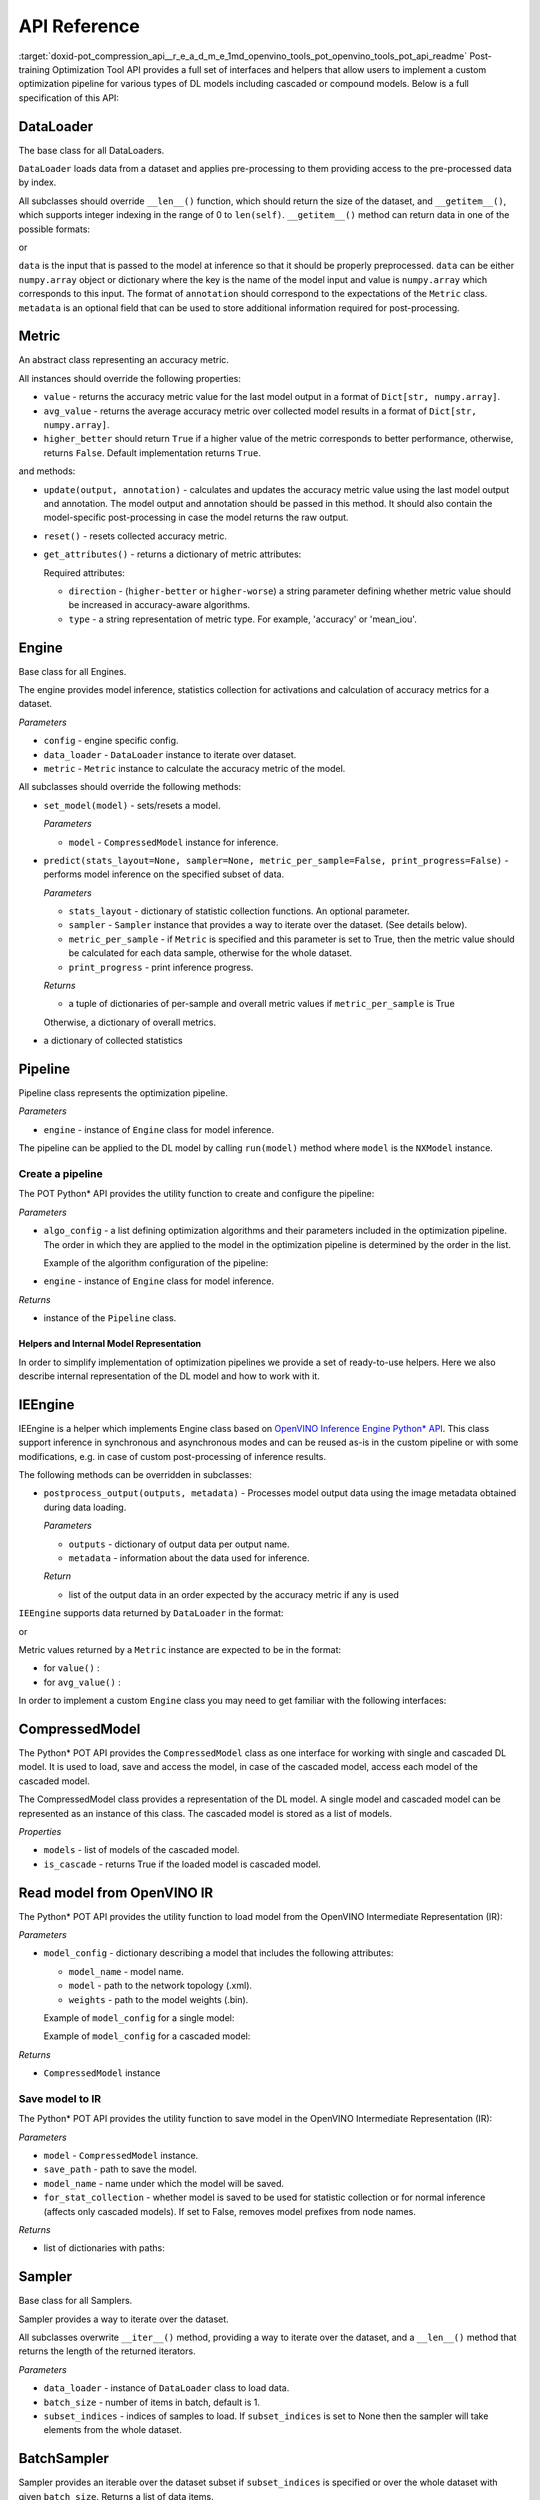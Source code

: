 .. index:: pair: page; API Reference
.. _doxid-pot_compression_api__r_e_a_d_m_e:


API Reference
=============

:target:`doxid-pot_compression_api__r_e_a_d_m_e_1md_openvino_tools_pot_openvino_tools_pot_api_readme` Post-training Optimization Tool API provides a full set of interfaces and helpers that allow users to implement a custom optimization pipeline for various types of DL models including cascaded or compound models. Below is a full specification of this API:

DataLoader
----------

.. ref-code-block:: cpp

	class openvino.tools.pot.DataLoader(config)

The base class for all DataLoaders.

``DataLoader`` loads data from a dataset and applies pre-processing to them providing access to the pre-processed data by index.

All subclasses should override ``__len__()`` function, which should return the size of the dataset, and ``__getitem__()``, which supports integer indexing in the range of 0 to ``len(self)``. ``__getitem__()`` method can return data in one of the possible formats:

.. ref-code-block:: cpp

	(data, annotation)

or

.. ref-code-block:: cpp

	(data, annotation, metadata)

``data`` is the input that is passed to the model at inference so that it should be properly preprocessed. ``data`` can be either ``numpy.array`` object or dictionary where the key is the name of the model input and value is ``numpy.array`` which corresponds to this input. The format of ``annotation`` should correspond to the expectations of the ``Metric`` class. ``metadata`` is an optional field that can be used to store additional information required for post-processing.

Metric
------

.. ref-code-block:: cpp

	class openvino.tools.pot.Metric()

An abstract class representing an accuracy metric.

All instances should override the following properties:

* ``value`` - returns the accuracy metric value for the last model output in a format of ``Dict[str, numpy.array]``.

* ``avg_value`` - returns the average accuracy metric over collected model results in a format of ``Dict[str, numpy.array]``.

* ``higher_better`` should return ``True`` if a higher value of the metric corresponds to better performance, otherwise, returns ``False``. Default implementation returns ``True``.

and methods:

* ``update(output, annotation)`` - calculates and updates the accuracy metric value using the last model output and annotation. The model output and annotation should be passed in this method. It should also contain the model-specific post-processing in case the model returns the raw output.

* ``reset()`` - resets collected accuracy metric.

* ``get_attributes()`` - returns a dictionary of metric attributes:
  
  .. ref-code-block:: cpp
  
  	{metric_name: {attribute_name: value}}
  
  Required attributes:
  
  * ``direction`` - (``higher-better`` or ``higher-worse``) a string parameter defining whether metric value should be increased in accuracy-aware algorithms.
  
  * ``type`` - a string representation of metric type. For example, 'accuracy' or 'mean_iou'.

Engine
------

.. ref-code-block:: cpp

	class openvino.tools.pot.Engine(config, data_loader=None, metric=None)

Base class for all Engines.

The engine provides model inference, statistics collection for activations and calculation of accuracy metrics for a dataset.

*Parameters*

* ``config`` - engine specific config.

* ``data_loader`` - ``DataLoader`` instance to iterate over dataset.

* ``metric`` - ``Metric`` instance to calculate the accuracy metric of the model.

All subclasses should override the following methods:

* ``set_model(model)`` - sets/resets a model.
  
  
  
  *Parameters*
  
  * ``model`` - ``CompressedModel`` instance for inference.

* ``predict(stats_layout=None, sampler=None, metric_per_sample=False, print_progress=False)`` - performs model inference on the specified subset of data.
  
  
  
  *Parameters*
  
  * ``stats_layout`` - dictionary of statistic collection functions. An optional parameter.
    
    .. ref-code-block:: cpp
    
    	{
    	    'node_name': {
    	        'stat_name': fn
    	    }
    	}
  
  * ``sampler`` - ``Sampler`` instance that provides a way to iterate over the dataset. (See details below).
  
  * ``metric_per_sample`` - if ``Metric`` is specified and this parameter is set to True, then the metric value should be calculated for each data sample, otherwise for the whole dataset.
  
  * ``print_progress`` - print inference progress.
  
  *Returns*
  
  * a tuple of dictionaries of per-sample and overall metric values if ``metric_per_sample`` is True
    
    .. ref-code-block:: cpp
    
    	(
    	    {
    	        'sample_id': sample_index,
    	        'metric_name': metric_name,
    	        'result': metric_value
    	    },
    	    {
    	        'metric_name': metric_value
    	    }
    	)
  
  Otherwise, a dictionary of overall metrics.
  
  
  
  .. ref-code-block:: cpp
  
  	{ 'metric_name': metric_value }

* a dictionary of collected statistics
  
  .. ref-code-block:: cpp
  
  	{
  	    'node_name': {
  	        'stat_name': [statistics]
  	    }
  	}

Pipeline
--------

.. ref-code-block:: cpp

	class openvino.tools.pot.Pipeline(engine)

Pipeline class represents the optimization pipeline.

*Parameters*

* ``engine`` - instance of ``Engine`` class for model inference.

The pipeline can be applied to the DL model by calling ``run(model)`` method where ``model`` is the ``NXModel`` instance.

Create a pipeline
+++++++++++++++++

The POT Python\* API provides the utility function to create and configure the pipeline:

.. ref-code-block:: cpp

	openvino.tools.pot.create_pipeline(algo_config, engine)

*Parameters*

* ``algo_config`` - a list defining optimization algorithms and their parameters included in the optimization pipeline. The order in which they are applied to the model in the optimization pipeline is determined by the order in the list.
  
  Example of the algorithm configuration of the pipeline:
  
  .. ref-code-block:: cpp
  
  	algo_config = [
  	    {
  	        'name': 'DefaultQuantization',
  	        'params': {
  	            'preset': 'performance',
  	            'stat_subset_size': 500
  	        }
  	     },
  	    ...
  	]

* ``engine`` - instance of ``Engine`` class for model inference.

*Returns*

* instance of the ``Pipeline`` class.

Helpers and Internal Model Representation
~~~~~~~~~~~~~~~~~~~~~~~~~~~~~~~~~~~~~~~~~

In order to simplify implementation of optimization pipelines we provide a set of ready-to-use helpers. Here we also describe internal representation of the DL model and how to work with it.

IEEngine
--------

.. ref-code-block:: cpp

	class openvino.tools.pot.IEEngine(config, data_loader=None, metric=None)

IEEngine is a helper which implements Engine class based on `OpenVINO Inference Engine Python\* API <ie_python_api/api.html>`__. This class support inference in synchronous and asynchronous modes and can be reused as-is in the custom pipeline or with some modifications, e.g. in case of custom post-processing of inference results.

The following methods can be overridden in subclasses:

* ``postprocess_output(outputs, metadata)`` - Processes model output data using the image metadata obtained during data loading.
  
  
  
  *Parameters*
  
  * ``outputs`` - dictionary of output data per output name.
  
  * ``metadata`` - information about the data used for inference.
  
  *Return*
  
  * list of the output data in an order expected by the accuracy metric if any is used

``IEEngine`` supports data returned by ``DataLoader`` in the format:

.. ref-code-block:: cpp

	(data, annotation)

or

.. ref-code-block:: cpp

	(data, annotation, metadata)

Metric values returned by a ``Metric`` instance are expected to be in the format:

* for ``value()`` :
  
  .. ref-code-block:: cpp
  
  	{metric_name: [metric_values_per_image]}

* for ``avg_value()`` :
  
  .. ref-code-block:: cpp
  
  	{metric_name: metric_value}

In order to implement a custom ``Engine`` class you may need to get familiar with the following interfaces:

CompressedModel
---------------

The Python\* POT API provides the ``CompressedModel`` class as one interface for working with single and cascaded DL model. It is used to load, save and access the model, in case of the cascaded model, access each model of the cascaded model.

.. ref-code-block:: cpp

	class openvino.tools.pot.graph.nx_model.CompressedModel(\*\*kwargs)

The CompressedModel class provides a representation of the DL model. A single model and cascaded model can be represented as an instance of this class. The cascaded model is stored as a list of models.

*Properties*

* ``models`` - list of models of the cascaded model.

* ``is_cascade`` - returns True if the loaded model is cascaded model.

Read model from OpenVINO IR
---------------------------

The Python\* POT API provides the utility function to load model from the OpenVINO Intermediate Representation (IR):

.. ref-code-block:: cpp

	openvino.tools.pot.load_model(model_config)

*Parameters*

* ``model_config`` - dictionary describing a model that includes the following attributes:
  
  * ``model_name`` - model name.
  
  * ``model`` - path to the network topology (.xml).
  
  * ``weights`` - path to the model weights (.bin).
  
  Example of ``model_config`` for a single model:
  
  .. ref-code-block:: cpp
  
  	model_config = {
  	    'model_name': 'mobilenet_v2',
  	    'model': '<PATH_TO_MODEL>/mobilenet_v2.xml',
  	    'weights': '<PATH_TO_WEIGHTS>/mobilenet_v2.bin'
  	}
  
  Example of ``model_config`` for a cascaded model:
  
  .. ref-code-block:: cpp
  
  	model_config = {
  	    'model_name': 'mtcnn',
  	    'cascade': [
  	        {
  	            'name': 'pnet',
  	            "model": '<PATH_TO_MODEL>/pnet.xml',
  	            'weights': '<PATH_TO_WEIGHTS>/pnet.bin'
  	        },
  	        {
  	            'name': 'rnet',
  	            'model': '<PATH_TO_MODEL>/rnet.xml',
  	            'weights': '<PATH_TO_WEIGHTS>/rnet.bin'
  	        },
  	        {
  	            'name': 'onet',
  	            'model': '<PATH_TO_MODEL>/onet.xml',
  	            'weights': '<PATH_TO_WEIGHTS>/onet.bin'
  	        }
  	    ]
  	}

*Returns*

* ``CompressedModel`` instance

Save model to IR
++++++++++++++++

The Python\* POT API provides the utility function to save model in the OpenVINO Intermediate Representation (IR):

.. ref-code-block:: cpp

	openvino.tools.pot.save_model(model, save_path, model_name=None, for_stat_collection=False)

*Parameters*

* ``model`` - ``CompressedModel`` instance.

* ``save_path`` - path to save the model.

* ``model_name`` - name under which the model will be saved.

* ``for_stat_collection`` - whether model is saved to be used for statistic collection or for normal inference (affects only cascaded models). If set to False, removes model prefixes from node names.

*Returns*

* list of dictionaries with paths:
  
  .. ref-code-block:: cpp
  
  	[
  	    {
  	        'name': model name, 
  	        'model': path to .xml, 
  	        'weights': path to .bin
  	    },
  	    ...
  	]

Sampler
-------

.. ref-code-block:: cpp

	class openvino.tools.pot.samplers.Sampler(data_loader=None, batch_size=1, subset_indices=None)

Base class for all Samplers.

Sampler provides a way to iterate over the dataset.

All subclasses overwrite ``__iter__()`` method, providing a way to iterate over the dataset, and a ``__len__()`` method that returns the length of the returned iterators.

*Parameters*

* ``data_loader`` - instance of ``DataLoader`` class to load data.

* ``batch_size`` - number of items in batch, default is 1.

* ``subset_indices`` - indices of samples to load. If ``subset_indices`` is set to None then the sampler will take elements from the whole dataset.

BatchSampler
------------

.. ref-code-block:: cpp

	class openvino.tools.pot.samplers.batch_sampler.BatchSampler(data_loader, batch_size=1, subset_indices=None):

Sampler provides an iterable over the dataset subset if ``subset_indices`` is specified or over the whole dataset with given ``batch_size``. Returns a list of data items.

